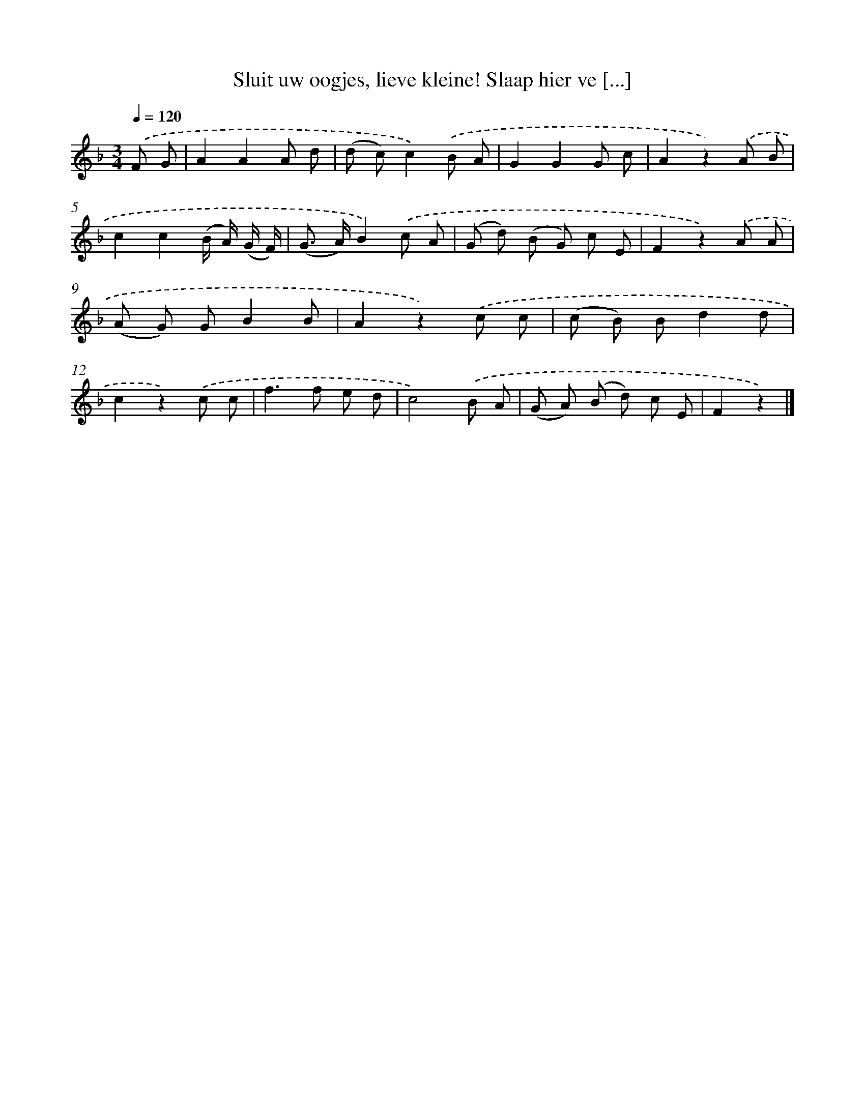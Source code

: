 X: 5132
T: Sluit uw oogjes, lieve kleine! Slaap hier ve [...]
%%abc-version 2.0
%%abcx-abcm2ps-target-version 5.9.1 (29 Sep 2008)
%%abc-creator hum2abc beta
%%abcx-conversion-date 2018/11/01 14:36:15
%%humdrum-veritas 1271499723
%%humdrum-veritas-data 2004935909
%%continueall 1
%%barnumbers 0
L: 1/8
M: 3/4
Q: 1/4=120
K: F clef=treble
.('F G [I:setbarnb 1]|
A2A2A d |
(d c)c2).('B A |
G2G2G c |
A2z2).('A B |
c2c2(B/ A/) (G/ F/) |
(G> A)B2).('c A |
(G d) (B G) c E |
F2z2).('A A |
(A G) GB2B |
A2z2).('c c |
(c B) Bd2d |
c2z2).('c c |
f2>f2 e d |
c4).('B A |
(G A) (B d) c E |
F2z2) |]
